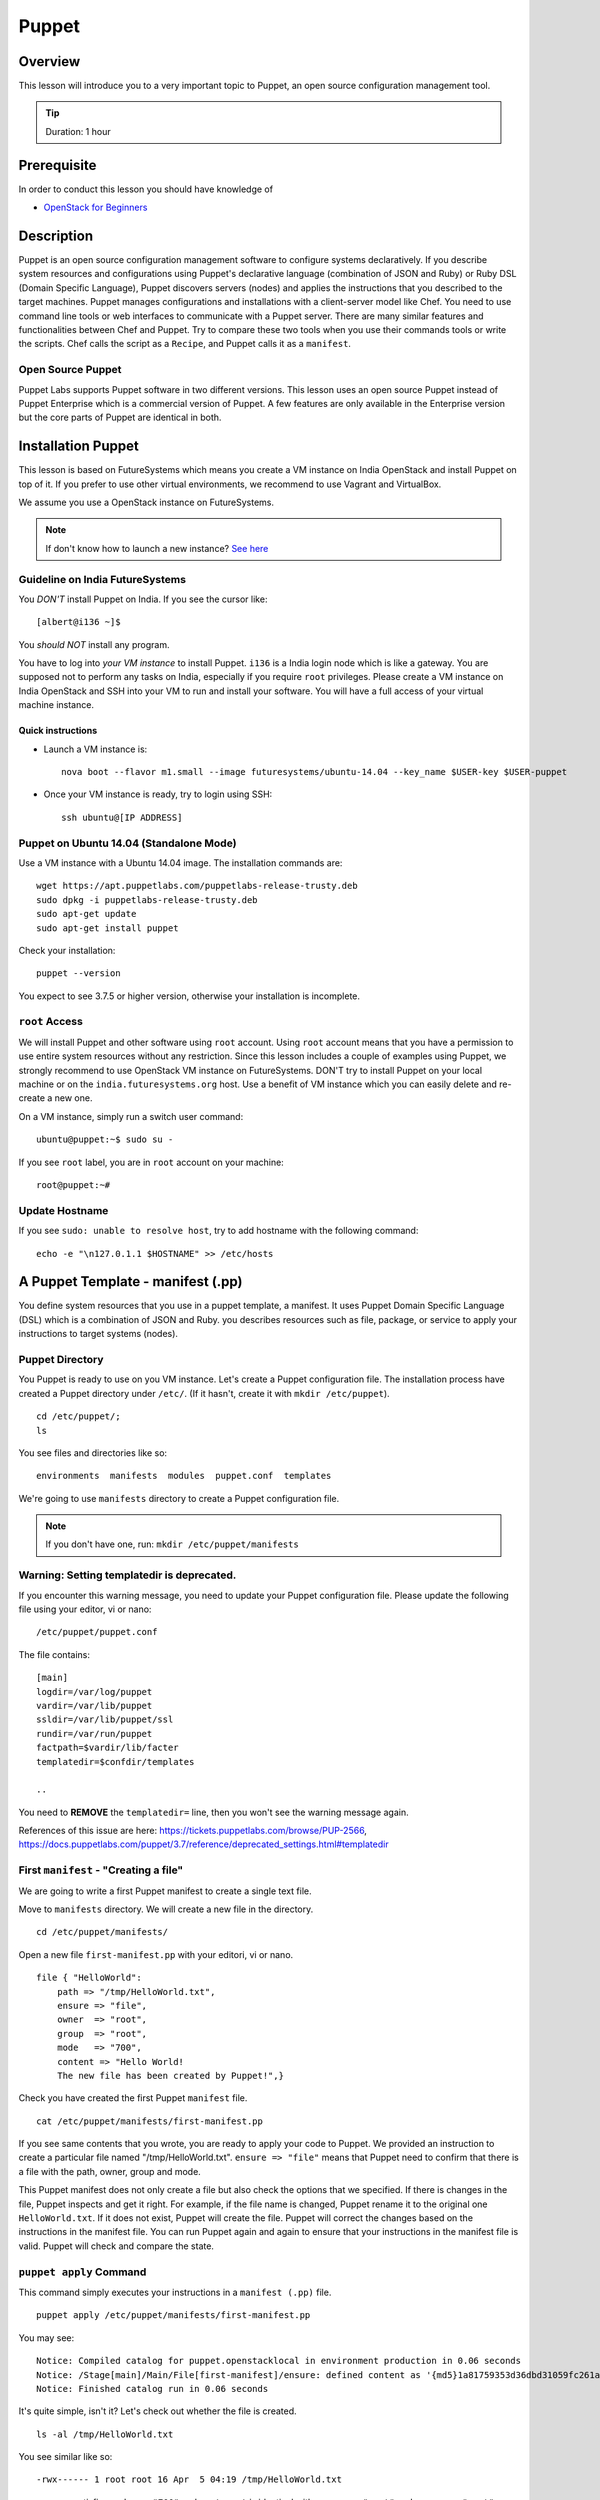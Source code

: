 
.. _ref-class-lesson-devops-puppet:

Puppet
======================================================================

Overview
----------------------------------------------------------------------

This lesson will introduce you to a very important topic to Puppet, an open
source configuration management tool.

.. tip:: Duration: 1 hour

Prerequisite
----------------------------------------------------------------------

In order to conduct this lesson you should have knowledge of

* `OpenStack for Beginners <../iaas/openstack.html>`_

Description
----------------------------------------------------------------------

Puppet is an open source configuration management software to configure systems
declaratively. If you describe system resources and configurations using
Puppet's declarative language (combination of JSON and Ruby) or Ruby DSL
(Domain Specific Language), Puppet discovers servers (nodes) and applies the
instructions that you described to the target machines. Puppet manages
configurations and installations with a client-server model like Chef.  You
need to use command line tools or web interfaces to communicate with a Puppet
server. There are many similar features and functionalities between Chef and
Puppet. Try to compare these two tools when you use their commands tools or
write the scripts. Chef calls the script as a ``Recipe``, and Puppet calls it
as a ``manifest``.

Open Source Puppet
^^^^^^^^^^^^^^^^^^^^^^^^^^^^^^^^^^^^^^^^^^^^^^^^^^^^^^^^^^^^^^^^^^^^^^^^^^^^^^^

Puppet Labs supports Puppet software in two different versions. This lesson
uses an open source Puppet instead of Puppet Enterprise which is a commercial
version of Puppet. A few features are only available in the Enterprise version
but the core parts of Puppet are identical in both.

Installation Puppet
-------------------------------------------------------------------------------

This lesson is based on FutureSystems which means you create a VM instance on
India OpenStack and install Puppet on top of it. If you prefer to use other
virtual environments, we recommend to use Vagrant and VirtualBox.

We assume you use a OpenStack instance on FutureSystems.

.. note:: If don't know how to launch a new instance? `See here
    <../iaas/openstack.html#launching-a-new-instance>`_

Guideline on India FutureSystems
^^^^^^^^^^^^^^^^^^^^^^^^^^^^^^^^^^^^^^^^^^^^^^^^^^^^^^^^^^^^^^^^^^^^^^^^^^^^^^^

You *DON'T* install Puppet on India. If you see the cursor like:

::

  [albert@i136 ~]$

You *should NOT* install any program.

You have to log into *your VM instance* to install Puppet. ``i136`` is a India
login node which is like a gateway.  You are supposed not to perform any tasks
on India, especially if you require ``root`` privileges. Please create a VM
instance on India OpenStack and SSH into your VM to run and install your
software. You will have a full access of your virtual machine instance.

Quick instructions
"""""""""""""""""""""""""""""""""""""""""""""""""""""""""""""""""""""""""""""""

* Launch a VM instance is::

    nova boot --flavor m1.small --image futuresystems/ubuntu-14.04 --key_name $USER-key $USER-puppet

* Once your VM instance is ready, try to login using SSH::

    ssh ubuntu@[IP ADDRESS]

Puppet on Ubuntu 14.04 (Standalone Mode)
^^^^^^^^^^^^^^^^^^^^^^^^^^^^^^^^^^^^^^^^^^^^^^^^^^^^^^^^^^^^^^^^^^^^^^^^^^^^^^^

Use a VM instance with a Ubuntu 14.04 image. The installation commands are::

        wget https://apt.puppetlabs.com/puppetlabs-release-trusty.deb
        sudo dpkg -i puppetlabs-release-trusty.deb
        sudo apt-get update
        sudo apt-get install puppet

.. info:: This is a client installation only. If you'd like to install Puppet
          Server, please read the instructions here:
          http://docs.puppetlabs.com/guides/install_puppet/install_debian_ubuntu.html

Check your installation::

  puppet --version

You expect to see 3.7.5 or higher version, otherwise your installation is incomplete.

``root`` Access
^^^^^^^^^^^^^^^^^^^^^^^^^^^^^^^^^^^^^^^^^^^^^^^^^^^^^^^^^^^^^^^^^^^^^^^^^^^^^^^

We will install Puppet and other software using ``root`` account. Using ``root``
account means that you have a permission to use entire system resources without
any restriction. Since this lesson includes a couple of examples using Puppet, we
strongly recommend to use OpenStack VM instance on FutureSystems. DON'T try to
install Puppet on your local machine or on the ``india.futuresystems.org`` host.
Use a benefit of VM instance which you can easily delete and re-create a new
one.

On a VM instance, simply run a switch user command::

  ubuntu@puppet:~$ sudo su -

If you see ``root`` label, you are in ``root`` account on your machine::

  root@puppet:~#


Update Hostname
^^^^^^^^^^^^^^^^^^^^^^^^^^^^^^^^^^^^^^^^^^^^^^^^^^^^^^^^^^^^^^^^^^^^^^^^^^^^^^^

If you see ``sudo: unable to resolve host``, try to add hostname with the
following command::

  echo -e "\n127.0.1.1 $HOSTNAME" >> /etc/hosts


A Puppet Template - manifest (.pp)
-------------------------------------------------------------------------------

You define system resources that you use in a puppet template, a manifest. It
uses Puppet Domain Specific Language (DSL) which is a combination of JSON and
Ruby. you describes resources such as file, package, or service to apply your
instructions to target systems (nodes).

Puppet Directory
^^^^^^^^^^^^^^^^^^^^^^^^^^^^^^^^^^^^^^^^^^^^^^^^^^^^^^^^^^^^^^^^^^^^^^^^^^^^^^^

You Puppet is ready to use on you VM instance. Let's create a Puppet
configuration file.  The installation process have created a Puppet directory
under ``/etc/``. (If it hasn't, create it with ``mkdir /etc/puppet``).

::

  cd /etc/puppet/;
  ls

You see files and directories like so::

  environments  manifests  modules  puppet.conf  templates

We're going to use ``manifests`` directory to create a Puppet configuration file.

.. note:: If you don't have one, run: ``mkdir /etc/puppet/manifests``

Warning: Setting templatedir is deprecated.
^^^^^^^^^^^^^^^^^^^^^^^^^^^^^^^^^^^^^^^^^^^^^^^^^^^^^^^^^^^^^^^^^^^^^^^^^^^^^^^

If you encounter this warning message, you need to update your Puppet
configuration file. Please update the following file using your editor, vi or
nano:

::

  /etc/puppet/puppet.conf

The file contains::

  [main]
  logdir=/var/log/puppet
  vardir=/var/lib/puppet
  ssldir=/var/lib/puppet/ssl
  rundir=/var/run/puppet
  factpath=$vardir/lib/facter
  templatedir=$confdir/templates

  ..

You need to **REMOVE** the ``templatedir=`` line, then you won't see the
warning message again.

References of this issue are here:
https://tickets.puppetlabs.com/browse/PUP-2566,
https://docs.puppetlabs.com/puppet/3.7/reference/deprecated_settings.html#templatedir

First ``manifest`` - "Creating a file"
^^^^^^^^^^^^^^^^^^^^^^^^^^^^^^^^^^^^^^^^^^^^^^^^^^^^^^^^^^^^^^^^^^^^^^^^^^^^^^^

We are going to write a first Puppet manifest to create a single text file.

Move to ``manifests`` directory. We will create a new file in the directory.

:: 

  cd /etc/puppet/manifests/

Open a new file ``first-manifest.pp`` with your editori, vi or nano.

::

  file { "HelloWorld":
      path => "/tmp/HelloWorld.txt",
      ensure => "file",
      owner  => "root",
      group  => "root",
      mode   => "700",
      content => "Hello World!
      The new file has been created by Puppet!",}


Check you have created the first Puppet ``manifest`` file.

::

   cat /etc/puppet/manifests/first-manifest.pp

If you see same contents that you wrote, you are ready to apply your code to
Puppet. We provided an instruction to create a particular file named
"/tmp/HelloWorld.txt". ``ensure => "file"`` means that Puppet need to confirm
that there is a file with the path, owner, group and mode.

This Puppet manifest does not only create a file but also check the options
that we specified.  If there is changes in the file, Puppet inspects and get it
right. For example, if the file name is changed, Puppet rename it to the
original one ``HelloWorld.txt``. If it does not exist, Puppet will create the
file.  Puppet will correct the changes based on the instructions in the manifest
file. You can run Puppet again and again to ensure that your instructions in the
manifest file is valid.  Puppet will check and compare the state.

``puppet apply`` Command
^^^^^^^^^^^^^^^^^^^^^^^^^^^^^^^^^^^^^^^^^^^^^^^^^^^^^^^^^^^^^^^^^^^^^^^^^^^^^^^

This command simply executes your instructions in a ``manifest (.pp)`` file.

::

  puppet apply /etc/puppet/manifests/first-manifest.pp

You may see:

::

  Notice: Compiled catalog for puppet.openstacklocal in environment production in 0.06 seconds
  Notice: /Stage[main]/Main/File[first-manifest]/ensure: defined content as '{md5}1a81759353d36dbd31059fc261af0aa2'
  Notice: Finished catalog run in 0.06 seconds

It's quite simple, isn't it? Let's check out whether the file is created.

::

  ls -al /tmp/HelloWorld.txt

You see similar like so::

  -rwx------ 1 root root 16 Apr  5 04:19 /tmp/HelloWorld.txt

``-rwx------`` satisfies ``mode => "700"`` and ``root root`` is identical with
``owner => "root"`` and ``group => "root"``.

Let's check the content::

  cat /tmp/HelloWorld.txt

You see::

  Hello World!
  The new file has been created by Puppet!

Congraturations! 
You have installed and tested Puppet with your first
``manifest`` to create and manage a file.  In this tutorial, we used ``file``
Puppet type, there are many types are available including ``package`` and
``service`` Please find more information here:
https://docs.puppetlabs.com/references/latest/type.html

.. _ref-class-lesson-devops-puppet-exercises:

Exercises
----------------------------------------------------------------------

Exercise I
^^^^^^^^^^^^^^^^^^^^^^^^^^^^^^^^^^^^^^^^^^^^^^^^^^^^^^^^^^^^^^^^^^^^^^^^^^^^^^^

* Start to record outputs in your shell by ``script <USER>-puppet-ex1.txt``
  command.  Replace ``<USER>`` with your real username e.g. ``albert``.

* Run the following commands::
  cat /etc/puppet/manifests/first-manifest.pp
  puppet apply /etc/puppet/manifests/first-manifest.pp
  ls -al /tmp/HelloWorld.txt
  cat /tmp/HelloWorld.txt

* Exit the recording with ``exit`` command or ``^D``.
  (^D is Control-D)

* Submit your ``<USER>-puppet-ex1.txt`` file.

Exercise II
^^^^^^^^^^^^^^^^^^^^^^^^^^^^^^^^^^^^^^^^^^^^^^^^^^^^^^^^^^^^^^^^^^^^^^^^^^^^^^^

* Explain the following manifest:: 

          package { 'apache':
            ensure => present,
            name   => $::operatingsystem ? {
              /(?i:Ubuntu|Debian|Mint)/ => 'apache2',
              default                   => 'httpd',
            }
          }
          service { 'apache2':
            ensure => running,
            enable => true,
          }

* Q1. If we run this on Ubuntu 14.04, we will see ``apache2`` process. If you
  run this on CentOS, what name of the process do you expect?

* Q2. There are two Puppet types used in this manifest. Describe what
  ``package`` and ``service`` do.

* Submit your answer with ``<USER>-puppet-ex2.txt`` file.

Next Step
-----------

In the next page, Chef will be introduced.

:ref:`Chef <ref-class-lesson-devops-chef>`

